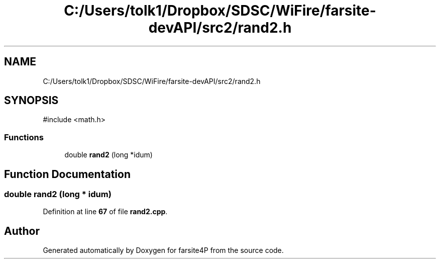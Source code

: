 .TH "C:/Users/tolk1/Dropbox/SDSC/WiFire/farsite-devAPI/src2/rand2.h" 3 "farsite4P" \" -*- nroff -*-
.ad l
.nh
.SH NAME
C:/Users/tolk1/Dropbox/SDSC/WiFire/farsite-devAPI/src2/rand2.h
.SH SYNOPSIS
.br
.PP
\fR#include <math\&.h>\fP
.br

.SS "Functions"

.in +1c
.ti -1c
.RI "double \fBrand2\fP (long *idum)"
.br
.in -1c
.SH "Function Documentation"
.PP 
.SS "double rand2 (long * idum)"

.PP
Definition at line \fB67\fP of file \fBrand2\&.cpp\fP\&.
.SH "Author"
.PP 
Generated automatically by Doxygen for farsite4P from the source code\&.
